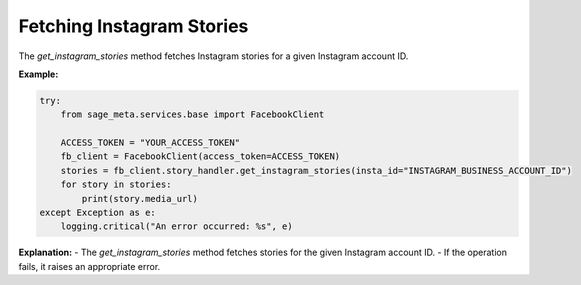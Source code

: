 Fetching Instagram Stories
--------------------------

The `get_instagram_stories` method fetches Instagram stories for a given Instagram account ID.

**Example:**

.. code-block:: python

    try:
        from sage_meta.services.base import FacebookClient

        ACCESS_TOKEN = "YOUR_ACCESS_TOKEN"
        fb_client = FacebookClient(access_token=ACCESS_TOKEN)
        stories = fb_client.story_handler.get_instagram_stories(insta_id="INSTAGRAM_BUSINESS_ACCOUNT_ID")
        for story in stories:
            print(story.media_url)
    except Exception as e:
        logging.critical("An error occurred: %s", e)

**Explanation:**
- The `get_instagram_stories` method fetches stories for the given Instagram account ID.
- If the operation fails, it raises an appropriate error.
